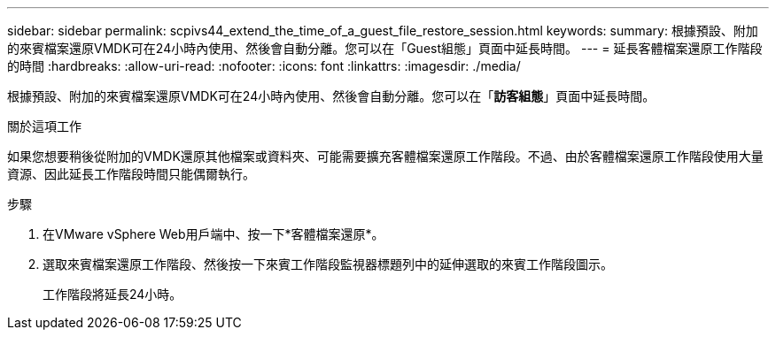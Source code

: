 ---
sidebar: sidebar 
permalink: scpivs44_extend_the_time_of_a_guest_file_restore_session.html 
keywords:  
summary: 根據預設、附加的來賓檔案還原VMDK可在24小時內使用、然後會自動分離。您可以在「Guest組態」頁面中延長時間。 
---
= 延長客體檔案還原工作階段的時間
:hardbreaks:
:allow-uri-read: 
:nofooter: 
:icons: font
:linkattrs: 
:imagesdir: ./media/


[role="lead"]
根據預設、附加的來賓檔案還原VMDK可在24小時內使用、然後會自動分離。您可以在「*訪客組態*」頁面中延長時間。

.關於這項工作
如果您想要稍後從附加的VMDK還原其他檔案或資料夾、可能需要擴充客體檔案還原工作階段。不過、由於客體檔案還原工作階段使用大量資源、因此延長工作階段時間只能偶爾執行。

.步驟
. 在VMware vSphere Web用戶端中、按一下*客體檔案還原*。
. 選取來賓檔案還原工作階段、然後按一下來賓工作階段監視器標題列中的延伸選取的來賓工作階段圖示。
+
工作階段將延長24小時。


